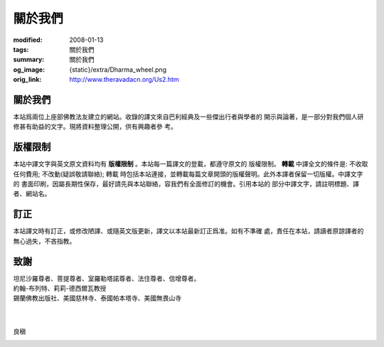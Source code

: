 關於我們
========

:modified: 2008-01-13
:tags: 關於我們
:summary: 關於我們
:og_image: {static}/extra/Dharma_wheel.png
:orig_link: http://www.theravadacn.org/Us2.htm


關於我們
++++++++

本站爲兩位上座部佛教法友建立的網站。收錄的譯文來自巴利經典及一些傑出行者與學者的
開示與論著，是一部分對我們個人研修甚有助益的文字。現將資料整理公開，供有興趣者參
考。


版權限制
++++++++

本站中譯文字與英文原文資料均有 **版權限制** 。本站每一篇譯文的登載，都遵守原文的
版權限制。 **轉載** 中譯全文的條件是: 不收取任何費用; 不改動(疑誤敬請聯絡); 轉載
時包括本站連接，並轉載每篇文章開頭的版權聲明。此外本譯者保留一切版權。中譯文字的
書面印刷，因屬長期性保存，最好請先與本站聯絡，容我們有全面修訂的機會。引用本站的
部分中譯文字，請註明標題、譯者、網站名。

訂正
++++

本站譯文時有訂正，或修改陋譯、或隨英文版更新，譯文以本站最新訂正爲准。如有不準確
處，責任在本站，請讀者原諒譯者的無心過失，不吝指教。

致謝
++++

| 坦尼沙羅尊者、菩提尊者、室羅勒塔諾尊者、法住尊者、信增尊者。
| 約翰-布列特、莉莉-德西爾瓦教授
| 錫蘭佛教出版社、美國慈林寺、泰國帕本塔寺、美國無畏山寺
|
|

良稹

.. image:: {static}/extra/contact/gmailaddress.jpeg
   :alt: 良稹 Email

